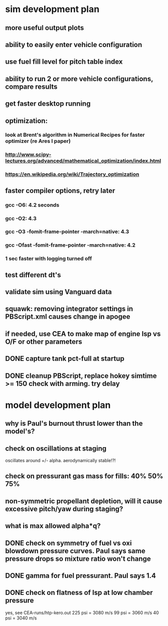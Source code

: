 * sim development plan
** more useful output plots
** ability to easily enter vehicle configuration
** use fuel fill level for pitch table index
** ability to run 2 or more vehicle configurations, compare results
** get faster desktop running
** optimization:
*** look at Brent's algorithm in Numerical Recipes for faster optimizer (re Ares I paper)
*** http://www.scipy-lectures.org/advanced/mathematical_optimization/index.html
*** https://en.wikipedia.org/wiki/Trajectory_optimization
** faster compiler options, retry later
*** gcc -O6: 4.2 seconds
*** gcc -O2: 4.3
*** gcc -O3 -fomit-frame-pointer -march=native: 4.3
*** gcc -Ofast -fomit-frame-pointer -march=native: 4.2
*** 1 sec faster with logging turned off
** test different dt's
** validate sim using Vanguard data
** squawk: removing integrator settings in PBScript.xml causes change in apogee
** if needed, use CEA to make map of engine Isp vs O/F or other parameters
** DONE capture tank pct-full at startup
** DONE cleanup PBScript, replace hokey simtime >= 150 check with arming.  try delay
* model development plan
** why is Paul's burnout thrust lower than the model's? 
** check on oscillations at staging
oscillates around +/- alpha.  aerodynamically stable!?!
** check on pressurant gas mass for fills: 40% 50% 75%
** non-symmetric propellant depletion, will it cause excessive pitch/yaw during staging?
** what is max allowed alpha*q?
** DONE check on symmetry of fuel vs oxi blowdown pressure curves.  Paul says same pressure drops so mixture ratio won't change
** DONE gamma for fuel pressurant.  Paul says 1.4
** DONE check on flatness of Isp at low chamber pressure
yes, see CEA-runs/htp-kero.out
225 psi = 3080 m/s
99 psi = 3060 m/s
40 psi = 3040 m/s
